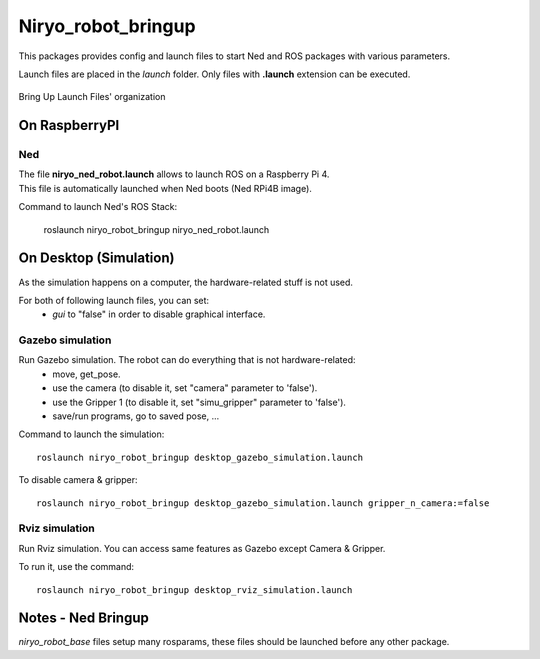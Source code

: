 Niryo_robot_bringup
==============================
This packages provides config and launch files to start Ned and ROS packages with various parameters.

Launch files are placed in the *launch* folder. Only files with **.launch** extension can be executed.


.. figure:: ../../images/ros/brinup_organization.png
   :alt: Bringup organization
   :height: 300px
   :align: center

   Bring Up Launch Files' organization

On RaspberryPI
-------------------------

Ned
^^^^^^^^^^^^^^^^^^

| The file **niryo_ned_robot.launch** allows to launch ROS on a Raspberry Pi 4.
| This file is automatically launched when Ned boots (Ned RPi4B image).

Command to launch Ned's ROS Stack:

 roslaunch niryo_robot_bringup niryo_ned_robot.launch

On Desktop (Simulation)
-------------------------

As the simulation happens on a computer, the hardware-related stuff is not used.

For both of following launch files, you can set:
 - *gui* to "false" in order to disable graphical interface.

Gazebo simulation
^^^^^^^^^^^^^^^^^^^^^^^^^^^^^^^^^^^^^^^

Run Gazebo simulation. The robot can do everything that is not hardware-related:
 - move, get_pose.
 - use the camera (to disable it, set "camera" parameter to 'false').
 - use the Gripper 1 (to disable it, set "simu_gripper" parameter to 'false').
 - save/run programs, go to saved pose, ...

Command to launch the simulation: ::

 roslaunch niryo_robot_bringup desktop_gazebo_simulation.launch

To disable camera & gripper: ::

 roslaunch niryo_robot_bringup desktop_gazebo_simulation.launch gripper_n_camera:=false

Rviz simulation
^^^^^^^^^^^^^^^^^^^^^^^^^^^

Run Rviz simulation. You can access same features as Gazebo except Camera & Gripper.

To run it, use the command: ::

 roslaunch niryo_robot_bringup desktop_rviz_simulation.launch

Notes - Ned Bringup
------------------------------
*niryo_robot_base* files setup many rosparams,
these files should be launched before any other package.

